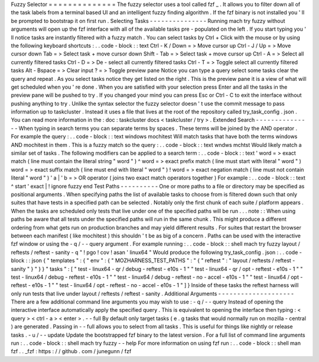 Fuzzy
Selector
=
=
=
=
=
=
=
=
=
=
=
=
=
=
The
fuzzy
selector
uses
a
tool
called
fzf
_
.
It
allows
you
to
filter
down
all
of
the
task
labels
from
a
terminal
based
UI
and
an
intelligent
fuzzy
finding
algorithm
.
If
the
fzf
binary
is
not
installed
you
'
ll
be
prompted
to
bootstrap
it
on
first
run
.
Selecting
Tasks
-
-
-
-
-
-
-
-
-
-
-
-
-
-
-
Running
mach
try
fuzzy
without
arguments
will
open
up
the
fzf
interface
with
all
of
the
available
tasks
pre
-
populated
on
the
left
.
If
you
start
typing
you
'
ll
notice
tasks
are
instantly
filtered
with
a
fuzzy
match
.
You
can
select
tasks
by
Ctrl
+
Click
with
the
mouse
or
by
using
the
following
keyboard
shortcuts
:
.
.
code
-
block
:
:
text
Ctrl
-
K
/
Down
=
>
Move
cursor
up
Ctrl
-
J
/
Up
=
>
Move
cursor
down
Tab
=
>
Select
task
+
move
cursor
down
Shift
-
Tab
=
>
Select
task
+
move
cursor
up
Ctrl
-
A
=
>
Select
all
currently
filtered
tasks
Ctrl
-
D
=
>
De
-
select
all
currently
filtered
tasks
Ctrl
-
T
=
>
Toggle
select
all
currently
filtered
tasks
Alt
-
Bspace
=
>
Clear
input
?
=
>
Toggle
preview
pane
Notice
you
can
type
a
query
select
some
tasks
clear
the
query
and
repeat
.
As
you
select
tasks
notice
they
get
listed
on
the
right
.
This
is
the
preview
pane
it
is
a
view
of
what
will
get
scheduled
when
you
'
re
done
.
When
you
are
satisfied
with
your
selection
press
Enter
and
all
the
tasks
in
the
preview
pane
will
be
pushed
to
try
.
If
you
changed
your
mind
you
can
press
Esc
or
Ctrl
-
C
to
exit
the
interface
without
pushing
anything
to
try
.
Unlike
the
syntax
selector
the
fuzzy
selector
doesn
'
t
use
the
commit
message
to
pass
information
up
to
taskcluster
.
Instead
it
uses
a
file
that
lives
at
the
root
of
the
repository
called
try_task_config
.
json
.
You
can
read
more
information
in
the
:
doc
:
taskcluster
docs
<
taskcluster
/
try
>
.
Extended
Search
-
-
-
-
-
-
-
-
-
-
-
-
-
-
-
When
typing
in
search
terms
you
can
separate
terms
by
spaces
.
These
terms
will
be
joined
by
the
AND
operator
.
For
example
the
query
:
.
.
code
-
block
:
:
text
windows
mochitest
Will
match
tasks
that
have
both
the
terms
windows
AND
mochitest
in
them
.
This
is
a
fuzzy
match
so
the
query
:
.
.
code
-
block
:
:
text
wndws
mchtst
Would
likely
match
a
similar
set
of
tasks
.
The
following
modifiers
can
be
applied
to
a
search
term
:
.
.
code
-
block
:
:
text
'
word
=
>
exact
match
(
line
must
contain
the
literal
string
"
word
"
)
^
word
=
>
exact
prefix
match
(
line
must
start
with
literal
"
word
"
)
word
=
>
exact
suffix
match
(
line
must
end
with
literal
"
word
"
)
!
word
=
>
exact
negation
match
(
line
must
not
contain
literal
"
word
"
)
'
a
|
'
b
=
>
OR
operator
(
joins
two
exact
match
operators
together
)
For
example
:
.
.
code
-
block
:
:
text
^
start
'
exact
|
!
ignore
fuzzy
end
Test
Paths
-
-
-
-
-
-
-
-
-
-
One
or
more
paths
to
a
file
or
directory
may
be
specified
as
positional
arguments
.
When
specifying
paths
the
list
of
available
tasks
to
choose
from
is
filtered
down
such
that
only
suites
that
have
tests
in
a
specified
path
can
be
selected
.
Notably
only
the
first
chunk
of
each
suite
/
platform
appears
.
When
the
tasks
are
scheduled
only
tests
that
live
under
one
of
the
specified
paths
will
be
run
.
.
.
note
:
:
When
using
paths
be
aware
that
all
tests
under
the
specified
paths
will
run
in
the
same
chunk
.
This
might
produce
a
different
ordering
from
what
gets
run
on
production
branches
and
may
yield
different
results
.
For
suites
that
restart
the
browser
between
each
manifest
(
like
mochitest
)
this
shouldn
'
t
be
as
big
of
a
concern
.
Paths
can
be
used
with
the
interactive
fzf
window
or
using
the
-
q
/
-
-
query
argument
.
For
example
running
:
.
.
code
-
block
:
:
shell
mach
try
fuzzy
layout
/
reftests
/
reftest
-
sanity
-
q
"
!
pgo
!
cov
!
asan
'
linux64
"
Would
produce
the
following
try_task_config
.
json
:
.
.
code
-
block
:
:
json
{
"
templates
"
:
{
"
env
"
:
{
"
MOZHARNESS_TEST_PATHS
"
:
"
{
\
"
reftest
\
"
:
\
"
layout
/
reftests
/
reftest
-
sanity
\
"
}
"
}
}
"
tasks
"
:
[
"
test
-
linux64
-
qr
/
debug
-
reftest
-
e10s
-
1
"
"
test
-
linux64
-
qr
/
opt
-
reftest
-
e10s
-
1
"
"
test
-
linux64
/
debug
-
reftest
-
e10s
-
1
"
"
test
-
linux64
/
debug
-
reftest
-
no
-
accel
-
e10s
-
1
"
"
test
-
linux64
/
opt
-
reftest
-
e10s
-
1
"
"
test
-
linux64
/
opt
-
reftest
-
no
-
accel
-
e10s
-
1
"
]
}
Inside
of
these
tasks
the
reftest
harness
will
only
run
tests
that
live
under
layout
/
reftests
/
reftest
-
sanity
.
Additional
Arguments
-
-
-
-
-
-
-
-
-
-
-
-
-
-
-
-
-
-
-
-
There
are
a
few
additional
command
line
arguments
you
may
wish
to
use
:
-
q
/
-
-
query
Instead
of
opening
the
interactive
interface
automatically
apply
the
specified
query
.
This
is
equivalent
to
opening
the
interface
then
typing
:
<
query
>
<
ctrl
-
a
>
<
enter
>
.
-
-
full
By
default
only
target
tasks
(
e
.
g
tasks
that
would
normally
run
on
mozilla
-
central
)
are
generated
.
Passing
in
-
-
full
allows
you
to
select
from
all
tasks
.
This
is
useful
for
things
like
nightly
or
release
tasks
.
-
u
/
-
-
update
Update
the
bootstrapped
fzf
binary
to
the
latest
version
.
For
a
full
list
of
command
line
arguments
run
:
.
.
code
-
block
:
:
shell
mach
try
fuzzy
-
-
help
For
more
information
on
using
fzf
run
:
.
.
code
-
block
:
:
shell
man
fzf
.
.
_fzf
:
https
:
/
/
github
.
com
/
junegunn
/
fzf
